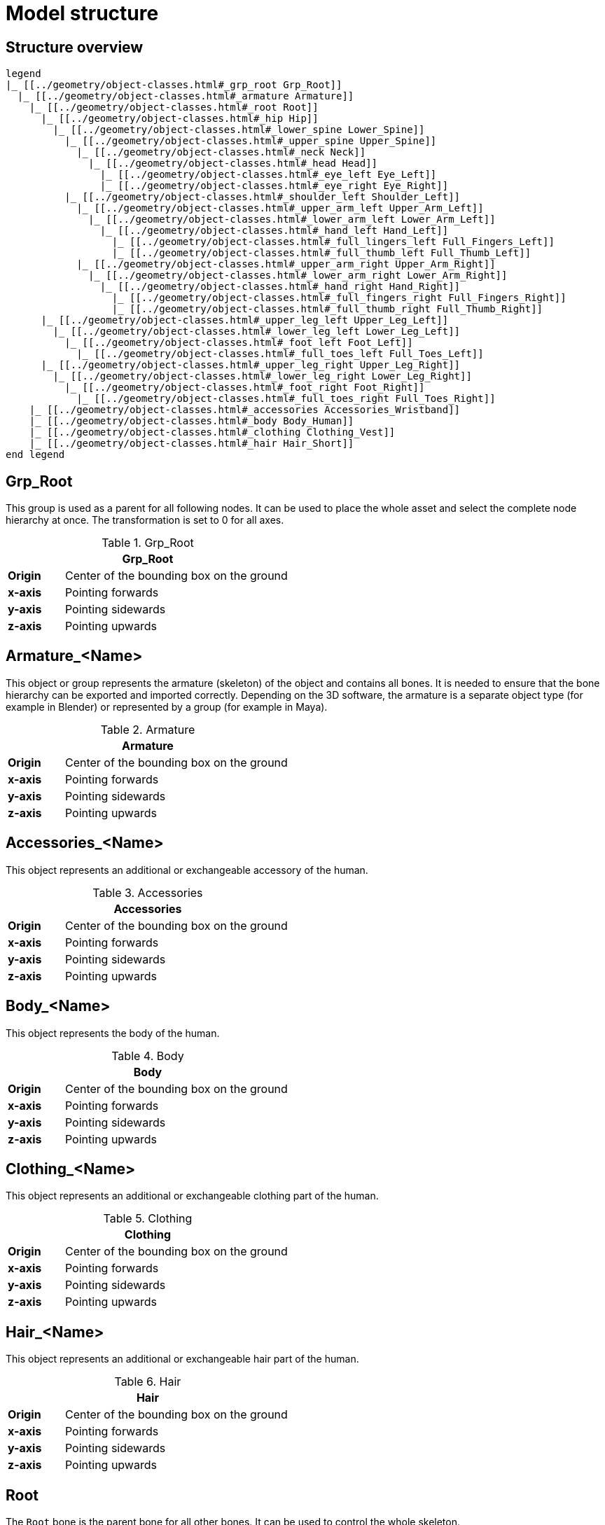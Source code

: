 = Model structure

== Structure overview

[plantuml]
----
legend
|_ [[../geometry/object-classes.html#_grp_root Grp_Root]]
  |_ [[../geometry/object-classes.html#_armature Armature]]
    |_ [[../geometry/object-classes.html#_root Root]]
      |_ [[../geometry/object-classes.html#_hip Hip]]
        |_ [[../geometry/object-classes.html#_lower_spine Lower_Spine]]
          |_ [[../geometry/object-classes.html#_upper_spine Upper_Spine]]
            |_ [[../geometry/object-classes.html#_neck Neck]]
              |_ [[../geometry/object-classes.html#_head Head]]
                |_ [[../geometry/object-classes.html#_eye_left Eye_Left]]
                |_ [[../geometry/object-classes.html#_eye_right Eye_Right]]
          |_ [[../geometry/object-classes.html#_shoulder_left Shoulder_Left]]
            |_ [[../geometry/object-classes.html#_upper_arm_left Upper_Arm_Left]]
              |_ [[../geometry/object-classes.html#_lower_arm_left Lower_Arm_Left]]
                |_ [[../geometry/object-classes.html#_hand_left Hand_Left]]
                  |_ [[../geometry/object-classes.html#_full_lingers_left Full_Fingers_Left]]
                  |_ [[../geometry/object-classes.html#_full_thumb_left Full_Thumb_Left]]
            |_ [[../geometry/object-classes.html#_upper_arm_right Upper_Arm_Right]]
              |_ [[../geometry/object-classes.html#_lower_arm_right Lower_Arm_Right]]
                |_ [[../geometry/object-classes.html#_hand_right Hand_Right]]
                  |_ [[../geometry/object-classes.html#_full_fingers_right Full_Fingers_Right]]
                  |_ [[../geometry/object-classes.html#_full_thumb_right Full_Thumb_Right]]
      |_ [[../geometry/object-classes.html#_upper_leg_left Upper_Leg_Left]]
        |_ [[../geometry/object-classes.html#_lower_leg_left Lower_Leg_Left]]
          |_ [[../geometry/object-classes.html#_foot_left Foot_Left]]
            |_ [[../geometry/object-classes.html#_full_toes_left Full_Toes_Left]]
      |_ [[../geometry/object-classes.html#_upper_leg_right Upper_Leg_Right]]
        |_ [[../geometry/object-classes.html#_lower_leg_right Lower_Leg_Right]]
          |_ [[../geometry/object-classes.html#_foot_right Foot_Right]]
            |_ [[../geometry/object-classes.html#_full_toes_right Full_Toes_Right]]
    |_ [[../geometry/object-classes.html#_accessories Accessories_Wristband]]
    |_ [[../geometry/object-classes.html#_body Body_Human]]
    |_ [[../geometry/object-classes.html#_clothing Clothing_Vest]]
    |_ [[../geometry/object-classes.html#_hair Hair_Short]]
end legend
----

== Grp_Root 

This group is used as a parent for all following nodes. It can be used to place the whole asset and select the complete node hierarchy at once. The transformation is set to 0 for all axes.

.Grp_Root 
[%header, cols="20, 80"]
|===

2+^| Grp_Root

| *Origin*
| Center of the bounding box on the ground

| *x-axis*
| Pointing forwards

| *y-axis*
| Pointing sidewards

| *z-axis*
| Pointing upwards
|===


== Armature_<Name> 

This object or group represents the armature (skeleton) of the object and contains all bones. It is needed to ensure that the bone hierarchy can be exported and imported correctly.
Depending on the 3D software, the armature is a separate object type (for example in Blender) or represented by a group (for example in Maya).


.Armature
[%header, cols="20, 80"]
|===

2+^| Armature

| *Origin*
| Center of the bounding box on the ground

| *x-axis*
| Pointing forwards

| *y-axis*
| Pointing sidewards

| *z-axis*
| Pointing upwards
|===


== Accessories_<Name>

This object represents an additional or exchangeable accessory of the human.

.Accessories 
[%header, cols="20, 80"]
|===

2+^| Accessories

| *Origin*
| Center of the bounding box on the ground

| *x-axis*
| Pointing forwards

| *y-axis*
| Pointing sidewards

| *z-axis*
| Pointing upwards

|===


== Body_<Name>

This object represents the body of the human.

.Body
[%header, cols="20, 80"]
|===

2+^| Body

| *Origin*
| Center of the bounding box on the ground

| *x-axis*
| Pointing forwards

| *y-axis*
| Pointing sidewards

| *z-axis*
| Pointing upwards
|===


== Clothing_<Name>

This object represents an additional or exchangeable clothing part of the human.

.Clothing
[%header, cols="20, 80"]
|===

2+^| Clothing

| *Origin*
| Center of the bounding box on the ground

| *x-axis*
| Pointing forwards

| *y-axis*
| Pointing sidewards

| *z-axis*
| Pointing upwards
|===


== Hair_<Name>

This object represents an additional or exchangeable hair part of the human.

.Hair
[%header, cols="20, 80"]
|===

2+^| Hair

| *Origin*
| Center of the bounding box on the ground

| *x-axis*
| Pointing forwards

| *y-axis*
| Pointing sidewards

| *z-axis*
| Pointing upwards
|===


== Root

The `Root` bone is the parent bone for all other bones. It can be used to control the whole skeleton.

.Root bone
[%header, cols="20, 80"]
|===

2+^| Root

| *Origin*
| World coordinate system

| *x-axis*
| Pointing forwards

| *y-axis*
| Pointing upwards

| *z-axis*
| Pointing sidewards
|===


== Hip

The `Hip` bone represents the lowest parts and bones of the spine, that is, the Hip, Coccyx and Sacrum spine bones of the human skeleton.

.Hip bone
[%header, cols="20, 80"]
|===

2+^| Hip

| *Origin*
| At the height of the Coccyx bone and in the middle of the geometry

| *x-axis*
| Pointing forwards

| *y-axis*
| Pointing upwards

| *z-axis*
| Pointing sidewards
|===


== Lower_Spine

The `Lower_Spine` bone represents the middle parts und bones of the spine, that is, the Lumbar spine bones of the human skeleton.

.Lower_Spine bone
[%header, cols="20, 80"]
|===

2+^| Lower_Spine

| *Origin*
| At the height of the first Lumbar spine bone and in the middle of the geometry

| *x-axis*
| Pointing forwards

| *y-axis*
| Pointing upwards

| *z-axis*
| Pointing sidewards
|===


== Upper_Spine 

The `Upper_Spine` bone represents the upper parts und bones of the spine, that is, the Thoracic spine bones of the human skeleton.

.Upper_Spine bone
[%header, cols="20, 80"]
|===

2+^| Upper_Spine

| *Origin*
| At the height of the lowest Thoracic spine bone and in the middle of the geometry

| *x-axis*
| Pointing forwards

| *y-axis*
| Pointing upwards

| *z-axis*
| Pointing sidewards
|===


== Neck 

The `Neck` bone represents the most upper parts und bones of the spine, that is, the Cervical spine bones of the human skeleton.

.Neck bone
[%header, cols="20, 80"]
|===

2+^| Neck 

| *Origin*
| At the height of the lowest Cervical spine bone and in the middle of the geometry

| *x-axis*
| Pointing forwards

| *y-axis*
| Pointing upwards

| *z-axis*
| Pointing sidewards
|===


== Head

The `Head` bone represents the head, that is, the skull of the human skeleton.

.Head bone
[%header, cols="20, 80"]
|===

2+^| Head

| *Origin*
| At the height of the first Cervical spine bone and in the middle of the geometry

| *x-axis*
| Pointing forwards

| *y-axis*
| Pointing upwards

| *z-axis*
| Pointing sidewards
|===


== Eye_Left

The `Eye_Left` bone represents the left eye of the human body. It is used to calculate the eye level.

.Eye_Left bone
[%header, cols="20, 80"]
|===

2+^| Eye_Left

| *Origin*
| At the middle of the (eyeball) geometry

| *x-axis*
| Pointing upwards

| *y-axis*
| Pointing forwards

| *z-axis*
| Pointing sidewards
|===


== Eye_Right

The `Eye_Right` bone represents the right eye of the human body. It is used to calculate the eye level.

.Eye_Right bone
[%header, cols="20, 80"]
|===

2+^| Eye_Right

| *Origin*
| At the middle of the (eyeball) geometry

| *x-axis*
| Pointing upwards

| *y-axis*
| Pointing forwards

| *z-axis*
| Pointing sidewards
|===


== Shoulder_Left 

The `Shoulder_Left` bone represents the upper part of the left shoulder, that is, the interaction between the clavicle bone and the humerus head of the human skeleton.

.Shoulder_Left bone
[%header, cols="20, 80"]
|===

2+^| Shoulder_Left

| *Origin*
| At the height of the clavicle bone and in the middle of the geometry

| *x-axis*
| Pointing forwards

| *y-axis*
| Pointing upwards

| *z-axis*
| Pointing sidewards
|===


== Upper_Arm_Left

The `Upper_Arm_Left` bone represents the upper part of the left arm, that is, the humerus head of the human skeleton.

.Upper_Arm_Left bone
[%header, cols="20, 80"]
|===

2+^| Upper_Arm_Left

| *Origin*
| At the height of the humerus head and in the middle of the geometry

| *x-axis*
| Pointing forwards

| *y-axis*
| Pointing upwards

| *z-axis*
| Pointing sidewards
|===


== Lower_Arm_Left

The `Lower_Arm_Left` bone represents the lower part of the left arm, that is, the left elbow and Radius and Ulna of the human skeleton.

.Lower_Arm_Left bone
[%header, cols="20, 80"]
|===

2+^| Lower_Arm_Left

| *Origin*
| At the height of the elbow and in the middle of the geometry

| *x-axis*
| Pointing forwards

| *y-axis*
| Pointing upwards

| *z-axis*
| Pointing sidewards
|===


== Hand_Left

The `Hand_Left` bone represents the left hand, that is, the left carpal bones of the human skeleton.

.Hand_Left bone
[%header, cols="20, 80"]
|===

2+^| Hand_Left

| *Origin*
| At the height of the beginning carpal bones and in the middle of the geometry

| *x-axis*
| Pointing forwards

| *y-axis*
| Pointing upwards

| *z-axis*
| Pointing sidewards
|===


== Full_Thumb_Left 

The `Full_Thumb_Left` bone represents the thumb of the left hand, that is, the full thumb of the human skeleton.

.Full_Thumb_Left bone
[%header, cols="20, 80"]
|===

2+^| Full_Thumb_Left

| *Origin*
| At the height of the beginning carpal bones and in the middle of the geometry

| *x-axis*
| Pointing forwards

| *y-axis*
| Pointing upwards

| *z-axis*
| Pointing sidewards
|===


== Full_Fingers_Left

The `Full_Fingers_Left` bone represents all other fingers of the left hand, that is, the full index finger, middle finger, ring finger, and pinkie finger of the human skeleton. The middle finger position and length are used to place the bone correctly.

.Full_Fingers_Left bone
[%header, cols="20, 80"]
|===

2+^| Full_Fingers_Left

| *Origin*
| At the height of the beginning carpal bones and in the middle of the hand geometry

| *x-axis*
| Pointing forwards

| *y-axis*
| Pointing upwards

| *z-axis*
| Pointing sidewards
|===


== Shoulder_Right 

The `Shoulder_Right` bone represents the upper part of the right shoulder, that is, the interaction between the clavicle bone and the humerus head of the human skeleton.

.Shoulder_Right bone
[%header, cols="20, 80"]
|===

2+^| Shoulder_Right

| *Origin*
| At the height of the clavicle bone and in the middle of the geometry

| *x-axis*
| Pointing forwards

| *y-axis*
| Pointing upwards

| *z-axis*
| Pointing sidewards
|===


== Upper_Arm_Right

The `Upper_Arm_Right` bone represents the upper part of the right arm, that is, the humerus head of the human skeleton.

.Upper_Arm_Right bone
[%header, cols="20, 80"]
|===

2+^| Upper_Arm_Right

| *Origin*
| At the height of the humerus head and in the middle of the geometry

| *x-axis*
| Pointing forwards

| *y-axis*
| Pointing upwards

| *z-axis*
| Pointing sidewards
|===


== Lower_Arm_Right

The `Lower_Arm_Right` bone represents the lower part of the right arm, that is, the right elbow and Radius and Ulna of the human skeleton.

.Lower_Arm_Right bone
[%header, cols="20, 80"]
|===

2+^| Lower_Arm_Right

| *Origin*
| At the height of the elbow and in the middle of the geometry

| *x-axis*
| Pointing forwards

| *y-axis*
| Pointing upwards

| *z-axis*
| Pointing sidewards
|===


== Hand_Right

The `Hand_Right` bone represents the right hand, that is, the right carpal bones of the human skeleton.

.Hand_Right bone
[%header, cols="20, 80"]
|===

2+^| Hand_Right

| *Origin*
| At the height of the beginning carpal bones and in the middle of the geometry

| *x-axis*
| Pointing forwards

| *y-axis*
| Pointing upwards

| *z-axis*
| Pointing sidewards
|===


== Full_Thumb_Right

The `Full_Thumb_Right` bone represents the thumb of the right hand, that is, the full thumb of the human skeleton.

.Full_Thumb_Right bone
[%header, cols="20, 80"]
|===

2+^| Full_Thumb_Right

| *Origin*
| At the height of the beginning carpal bones and in the middle of the geometry

| *x-axis*
| Pointing forwards

| *y-axis*
| Pointing upwards

| *z-axis*
| Pointing sidewards
|===


== Full_Fingers_Right

The `Full_Fingers_Right` bone represents all other fingers of the right hand, that is, the full index finger, middle finger, ring finger, and pinkie finger. The middle finger position and length are used to place the bone correctly.

.Full_Fingers_Right bone
[%header, cols="20, 80"]
|===

2+^| Full_Fingers_Right

| *Origin*
| At the height of the beginning carpal bones and in the middle of the hand geometry

| *x-axis*
| Pointing forwards

| *y-axis*
| Pointing upwards

| *z-axis*
| Pointing sidewards
|===


The `Upper_Leg_Left` bone represents the upper part of the left leg, that is, the thigh of the human skeleton. It controls the hip joint.

.Upper_Leg_Left bone
[%header, cols="20, 80"]
|===

2+^| Upper_Leg_Left

| *Origin*
| At the height of the hip joint and in the middle of the geometry

| *x-axis*
| Pointing forwards

| *y-axis*
| Pointing upwards

| *z-axis*
| Pointing sidewards
|===


== Lower_Leg_Left

The `Lower_Leg_Left` bone represents the lower part of the left leg, that is, the Tibula and Fibula of the human skeleton. It controls the knee.

.Lower_Leg_Left bone
[%header, cols="20, 80"]
|===

2+^| Lower_Leg_Left

| *Origin*
| At the height of the knee and in the middle of the geometry

| *x-axis*
| Pointing forwards

| *y-axis*
| Pointing upwards

| *z-axis*
| Pointing sidewards
|===


== Foot_Left 

The `Foot_Left` bone represents the left foot of the human skeleton without the toes. It controls the ankle.

.Foot_Left bone
[%header, cols="20, 80"]
|===

2+^| Foot_Left

| *Origin*
| At the height of the ankle and in the middle of the geometry

| *x-axis*
| Pointing upwards

| *y-axis*
| Pointing forwards

| *z-axis*
| Pointing sidewards
|===


== Full_Toes_Left 

The `Full_Toes_Left` bone represents all toes of the left foot of the human skeleton.

.Full_Toes_Left bone
[%header, cols="20, 80"]
|===

2+^| Full_Toes_Left 

| *Origin*
| At the height of the phalanges and in the middle of the geometry

| *x-axis*
| Pointing upwards

| *y-axis*
| Pointing forwards

| *z-axis*
| Pointing sidewards
|===


== Upper_Leg_Right

The `Upper_Leg_Right` bone represents the upper part of the right leg, that is, the thigh of the human skeleton. It controls the hip joint.

.Upper_Leg_Right bone
[%header, cols="20, 80"]
|===

2+^| Upper_Leg_Right

| *Origin*
| At the height of the hip joint and in the middle of the geometry

| *x-axis*
| Pointing forwards

| *y-axis*
| Pointing upwards

| *z-axis*
| Pointing sidewards
|===


== Lower_Leg_Right

The `Lower_Leg_Right` bone represents the lower part of the right leg, that is, the Tibula and Fibula of the human skeleton. It controls the knee.

.Lower_Leg_Right bone
[%header, cols="20, 80"]
|===

2+^| Lower_Leg_Right

| *Origin*
| At the height of the knee and in the middle of the geometry

| *x-axis*
| Pointing forwards

| *y-axis*
| Pointing upwards

| *z-axis*
| Pointing sidewards
|===


== Foot_Right

The `Foot_Right` bone represents the right foot of the human skeleton without the toes. It controls the ankle.

.Foot_Right bone
[%header, cols="20, 80"]
|===

2+^| Foot_Right

| *Origin*
| At the height of the ankle and in the middle of the geometry

| *x-axis*
| Pointing upwards

| *y-axis*
| Pointing forwards

| *z-axis*
| Pointing sidewards
|===


== Full_Toes_Right

The `Full_Toes_Right` bone in a human skeleton represents all toes of the right foot of the human skeleton.

.Full_Toes_Right bone
[%header, cols="20, 80"]
|===

2+^| Full_Toes_Right 

| *Origin*
| At the height of the phalanges and in the middle of the geometry

| *x-axis*
| Pointing upwards

| *y-axis*
| Pointing forwards

| *z-axis*
| Pointing sidewards
|===

